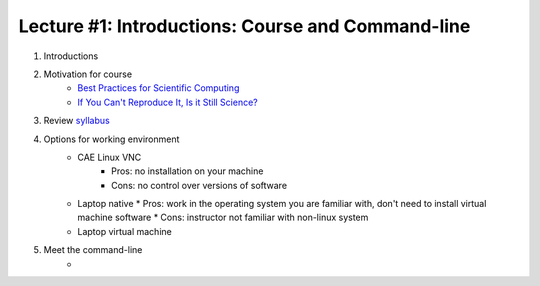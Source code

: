 Lecture #1: Introductions: Course and Command-line
=====================================================

1. Introductions
2. Motivation for course
     * `Best Practices for Scientific Computing <http://journals.plos.org/plosbiology/article?id=10.1371/journal.pbio.1001745>`_
     * `If You Can't Reproduce It, Is it Still Science? <BestPractices.ppt>`_
3. Review `syllabus <README.rst>`_
4. Options for working environment
     * CAE Linux VNC
          * Pros: no installation on your machine
          * Cons: no control over versions of software
     * Laptop native
       * Pros: work in the operating system you are familiar with, don't need to install virtual machine software
       * Cons: instructor not familiar with non-linux system
     * Laptop virtual machine
5. Meet the command-line
     * 


